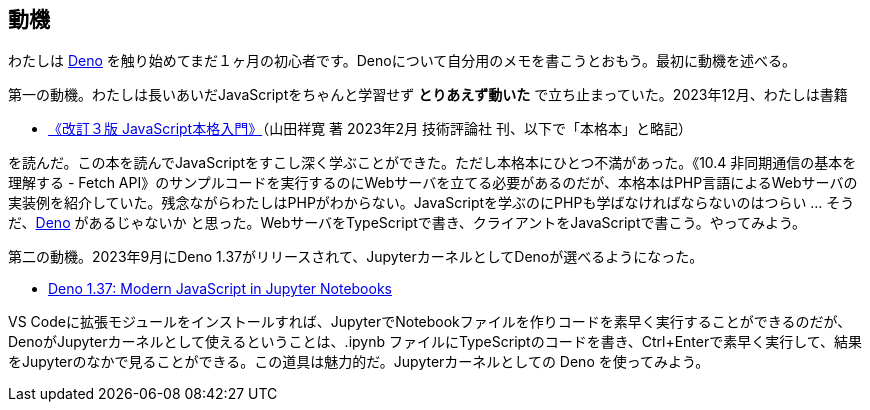 == 動機

わたしは link:https://deno.com/[Deno] を触り始めてまだ１ヶ月の初心者です。Denoについて自分用のメモを書こうとおもう。最初に動機を述べる。

第一の動機。わたしは長いあいだJavaScriptをちゃんと学習せず *とりあえず動いた* で立ち止まっていた。2023年12月、わたしは書籍 

- link:https://gihyo.jp/book/2023/978-4-297-13288-0[《改訂３版 JavaScript本格入門》]（山田祥寛 著 2023年2月 技術評論社 刊、以下で「本格本」と略記）

を読んだ。この本を読んでJavaScriptをすこし深く学ぶことができた。ただし本格本にひとつ不満があった。《10.4 非同期通信の基本を理解する - Fetch API》のサンプルコードを実行するのにWebサーバを立てる必要があるのだが、本格本はPHP言語によるWebサーバの実装例を紹介していた。残念ながらわたしはPHPがわからない。JavaScriptを学ぶのにPHPも学ばなければならないのはつらい ... そうだ、link:https://qiita.com/search?q=Deno[Deno] があるじゃないか と思った。WebサーバをTypeScriptで書き、クライアントをJavaScriptで書こう。やってみよう。

第二の動機。2023年9月にDeno 1.37がリリースされて、JupyterカーネルとしてDenoが選べるようになった。

- link:https://deno.com/blog/v1.37[Deno 1.37: Modern JavaScript in Jupyter Notebooks]

VS Codeに拡張モジュールをインストールすれば、JupyterでNotebookファイルを作りコードを素早く実行することができるのだが、DenoがJupyterカーネルとして使えるということは、.ipynb ファイルにTypeScriptのコードを書き、Ctrl+Enterで素早く実行して、結果をJupyterのなかで見ることができる。この道具は魅力的だ。Jupyterカーネルとしての Deno を使ってみよう。

